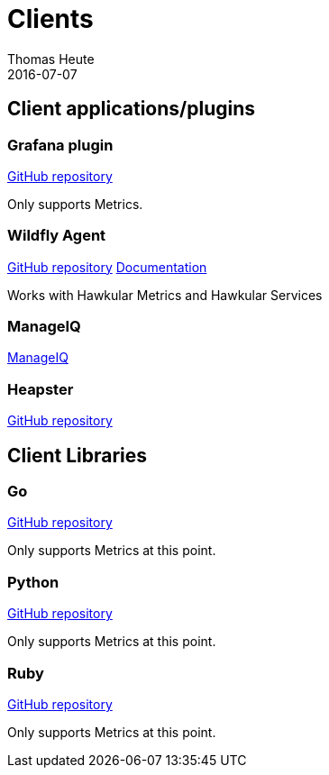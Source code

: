 = Clients
Thomas Heute
2016-07-07
:description: Hawkular clients
:jbake-type: page
:jbake-status: published

== Client applications/plugins

=== Grafana plugin

link:https://github.com/hawkular/hawkular-grafana-datasource[GitHub repository]

Only supports Metrics.

=== Wildfly Agent

link:https://github.com/hawkular/hawkular-agent[GitHub repository]
link:wildfly-agent/index.adoc[Documentation]

Works with Hawkular Metrics and Hawkular Services

=== ManageIQ

link:http://www.manageiq.org[ManageIQ]

=== Heapster

link:https://github.com/kubernetes/heapster[GitHub repository]

== Client Libraries

=== Go

link:https://github.com/hawkular/hawkular-client-go[GitHub repository]

Only supports Metrics at this point.

=== Python

link:https://github.com/hawkular/hawkular-client-python[GitHub repository]

Only supports Metrics at this point.

=== Ruby

link:https://github.com/hawkular/hawkular-client-ruby[GitHub repository]

Only supports Metrics at this point.
